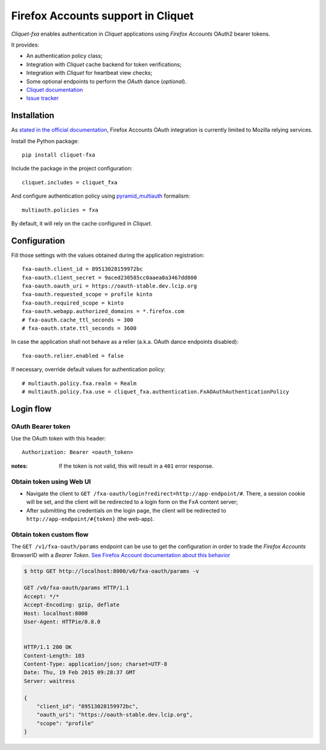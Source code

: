 Firefox Accounts support in Cliquet
===================================

|travis| |master-coverage|

.. |travis| image:: https://travis-ci.org/mozilla-services/cliquet-fxa.svg?branch=master
    :target: https://travis-ci.org/mozilla-services/cliquet-fxa

.. |master-coverage| image::
    https://coveralls.io/repos/mozilla-services/cliquet-fxa/badge.png?branch=master
    :alt: Coverage
    :target: https://coveralls.io/r/mozilla-services/cliquet-fxa

*Cliquet-fxa* enables authentication in *Cliquet* applications using
*Firefox Accounts* OAuth2 bearer tokens.

It provides:

* An authentication policy class;
* Integration with *Cliquet* cache backend for token verifications;
* Integration with *Cliquet* for heartbeat view checks;
* Some optional endpoints to perform the *OAuth* dance (*optional*).


* `Cliquet documentation <http://cliquet.readthedocs.org/en/latest/>`_
* `Issue tracker <https://github.com/mozilla-services/cliquet-fxa/issues>`_


Installation
------------

As `stated in the official documentation <https://developer.mozilla.org/en-US/Firefox_Accounts>`_,
Firefox Accounts OAuth integration is currently limited to Mozilla relying services.

Install the Python package:

::

    pip install cliquet-fxa


Include the package in the project configuration:

::

    cliquet.includes = cliquet_fxa

And configure authentication policy using `pyramid_multiauth
<https://github.com/mozilla-services/pyramid_multiauth#deployment-settings>`_ formalism:

::

    multiauth.policies = fxa

By default, it will rely on the cache configured in *Cliquet*.


Configuration
-------------

Fill those settings with the values obtained during the application registration:

::

    fxa-oauth.client_id = 89513028159972bc
    fxa-oauth.client_secret = 9aced230585cc0aaea0a3467dd800
    fxa-oauth.oauth_uri = https://oauth-stable.dev.lcip.org
    fxa-oauth.requested_scope = profile kinto
    fxa-oauth.required_scope = kinto
    fxa-oauth.webapp.authorized_domains = *.firefox.com
    # fxa-oauth.cache_ttl_seconds = 300
    # fxa-oauth.state.ttl_seconds = 3600


In case the application shall not behave as a relier (a.k.a. OAuth dance
endpoints disabled):

::

    fxa-oauth.relier.enabled = false


If necessary, override default values for authentication policy:

::

    # multiauth.policy.fxa.realm = Realm
    # multiauth.policy.fxa.use = cliquet_fxa.authentication.FxAOAuthAuthenticationPolicy


Login flow
----------

OAuth Bearer token
::::::::::::::::::

Use the OAuth token with this header:

::

    Authorization: Bearer <oauth_token>


:notes:

    If the token is not valid, this will result in a ``401`` error response.


Obtain token using Web UI
:::::::::::::::::::::::::

* Navigate the client to ``GET /fxa-oauth/login?redirect=http://app-endpoint/#``.
  There, a session cookie will be set, and the client will be redirected to a login
  form on the FxA content server;
* After submitting the credentials on the login page, the client will
  be redirected to ``http://app-endpoint/#{token}`` (the web-app).


Obtain token custom flow
::::::::::::::::::::::::

The ``GET /v1/fxa-oauth/params`` endpoint can be use to get the
configuration in order to trade the *Firefox Accounts* BrowserID with a
*Bearer Token*. `See Firefox Account documentation about this behavior
<https://developer.mozilla.org/en-US/Firefox_Accounts#Firefox_Accounts_BrowserID_API>`_

.. code-block:: http

    $ http GET http://localhost:8000/v0/fxa-oauth/params -v

    GET /v0/fxa-oauth/params HTTP/1.1
    Accept: */*
    Accept-Encoding: gzip, deflate
    Host: localhost:8000
    User-Agent: HTTPie/0.8.0


    HTTP/1.1 200 OK
    Content-Length: 103
    Content-Type: application/json; charset=UTF-8
    Date: Thu, 19 Feb 2015 09:28:37 GMT
    Server: waitress

    {
        "client_id": "89513028159972bc",
        "oauth_uri": "https://oauth-stable.dev.lcip.org",
        "scope": "profile"
    }
